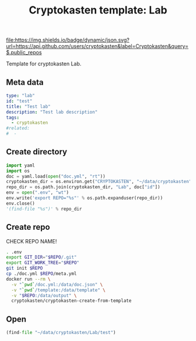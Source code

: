 #+TITLE: Cryptokasten template: Lab
#+TAGS: cryptokasten, cryptokasten-template
#+OPTIONS: ^:nil

[[https://github.com/cryptokasten][file:https://img.shields.io/badge/dynamic/json.svg?url=https://api.github.com/users/cryptokasten&label=Cryptokasten&query=$.public_repos]]
[[https://github.com/cryptokasten-template][file:https://img.shields.io/badge/template-brightgreen.svg]]

Template for cryptokasten Lab.

** Meta data

#+BEGIN_SRC yaml :tangle doc.yml
type: "lab"
id: "test"
title: "Test lab"
description: "Test lab description"
tags:
  - cryptokasten
#related:
#  - 
#+END_SRC

** Create directory

#+NAME: created
#+BEGIN_SRC python :results replace code :session *shell cryptokasten-template-lab:python*
import yaml
import os
doc = yaml.load(open("doc.yml", "rt"))
cryptokasten_dir = os.environ.get("CRYPTOKASTEN", "~/data/cryptokasten")
repo_dir = os.path.join(cryptokasten_dir, "Lab", doc["id"])
env = open(".env", "wt")
env.write('export REPO="%s"' % os.path.expanduser(repo_dir))
env.close()
'(find-file "%s")' % repo_dir
#+END_SRC

** Create repo

CHECK REPO NAME!

#+BEGIN_SRC sh :session *shell cryptokasten-template-lab:shell*
. .env
export GIT_DIR="$REPO/.git"
export GIT_WORK_TREE="$REPO"
git init $REPO
cp ./doc.yml $REPO/meta.yml
docker run --rm \
  -v "`pwd`/doc.yml:/data/doc.json" \
  -v "`pwd`/template:/data/template" \
  -v "$REPO:/data/output" \
  cryptokasten/cryptokasten-create-from-template
#+END_SRC

** Open

#+RESULTS: created
#+BEGIN_SRC python
(find-file "~/data/cryptokasten/Lab/test")
#+END_SRC

